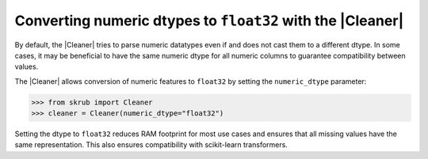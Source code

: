.. |DropUninformative| replace:: :class:`~skrub.DropUninformative`
.. |Cleaner| replace:: :class:`~skrub.Cleaner`
.. |TableVectorizer| replace:: :class:`~skrub.TableVectorizer`
.. |deduplicate| replace:: :func:`~skrub.deduplicate`
.. |SquashingScaler| replace:: :class:`~skrub.SquashingScaler`
.. |RobustScaler| replace:: :class:`~sklearn.preprocessing.RobustScaler`
.. |SquashingScaler| replace:: :class:`~skrub.SquashingScaler`
.. |RobustScaler| replace:: :class:`~sklearn.preprocessing.RobustScaler`

Converting numeric dtypes to ``float32`` with the |Cleaner|
~~~~~~~~~~~~~~~~~~~~~~~~~~~~~~~~~~~~~~~~~~~~~~~~~~~~~~~~~~~

By default, the |Cleaner| tries to parse numeric datatypes even if  and does not cast them to a
different dtype. In some cases, it may be beneficial to have the same numeric
dtype for all numeric columns to guarantee compatibility between values.

The |Cleaner| allows conversion of numeric features to ``float32`` by setting
the ``numeric_dtype`` parameter:

>>> from skrub import Cleaner
>>> cleaner = Cleaner(numeric_dtype="float32")

Setting the dtype to ``float32`` reduces RAM footprint for most use cases and
ensures that all missing values have the same representation. This also ensures
compatibility with scikit-learn transformers.
